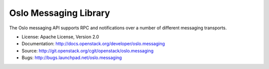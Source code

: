 Oslo Messaging Library
======================

.. image:: https://pypip.in/version/oslo.messaging/badge.svg
    :target: https://pypi.python.org/pypi/oslo.messaging/
    :alt: Latest Version

.. image:: https://pypip.in/download/oslo.messaging/badge.svg?period=month
    :target: https://pypi.python.org/pypi/oslo.messaging/
    :alt: Downloads

The Oslo messaging API supports RPC and notifications over a number of
different messaging transports.

* License: Apache License, Version 2.0
* Documentation: http://docs.openstack.org/developer/oslo.messaging
* Source: http://git.openstack.org/cgit/openstack/oslo.messaging
* Bugs: http://bugs.launchpad.net/oslo.messaging



